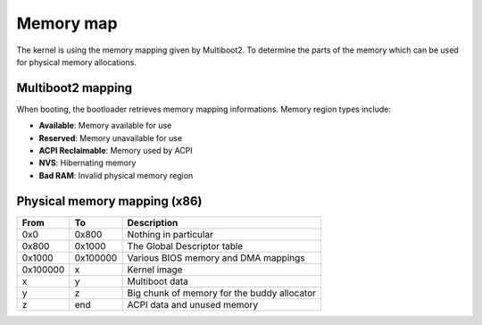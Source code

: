 Memory map
**********

The kernel is using the memory mapping given by Multiboot2. To determine the parts of the memory which can be used for physical memory allocations.



Multiboot2 mapping
==================

When booting, the bootloader retrieves memory mapping informations.
Memory region types include:

- **Available**: Memory available for use
- **Reserved**: Memory unavailable for use
- **ACPI Reclaimable**: Memory used by ACPI
- **NVS**: Hibernating memory
- **Bad RAM**: Invalid physical memory region



Physical memory mapping (x86)
=============================

+----------+------------+---------------------------------------------+
| From     | To         | Description                                 |
+==========+============+=============================================+
| 0x0      | 0x800      | Nothing in particular                       |
+----------+------------+---------------------------------------------+
| 0x800    | 0x1000     | The Global Descriptor table                 |
+----------+------------+---------------------------------------------+
| 0x1000   | 0x100000   | Various BIOS memory and DMA mappings        |
+----------+------------+---------------------------------------------+
| 0x100000 | x          | Kernel image                                |
+----------+------------+---------------------------------------------+
| x        | y          | Multiboot data                              |
+----------+------------+---------------------------------------------+
| y        | z          | Big chunk of memory for the buddy allocator |
+----------+------------+---------------------------------------------+
| z        | end        | ACPI data and unused memory                 |
+----------+------------+---------------------------------------------+
